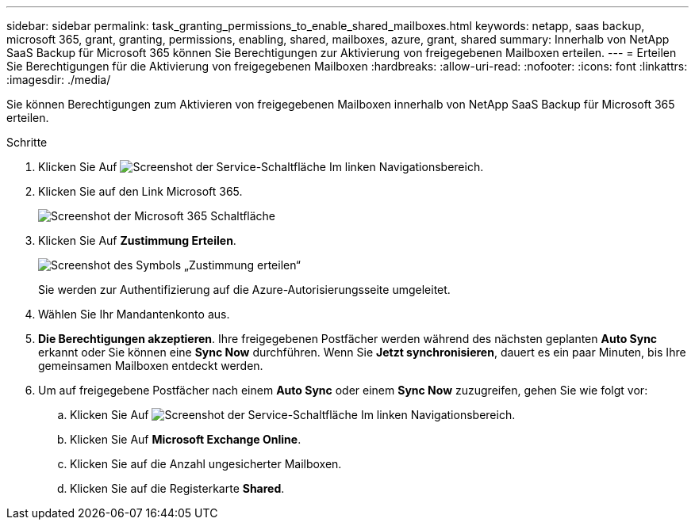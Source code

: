 ---
sidebar: sidebar 
permalink: task_granting_permissions_to_enable_shared_mailboxes.html 
keywords: netapp, saas backup, microsoft 365, grant, granting, permissions, enabling, shared, mailboxes, azure, grant, shared 
summary: Innerhalb von NetApp SaaS Backup für Microsoft 365 können Sie Berechtigungen zur Aktivierung von freigegebenen Mailboxen erteilen. 
---
= Erteilen Sie Berechtigungen für die Aktivierung von freigegebenen Mailboxen
:hardbreaks:
:allow-uri-read: 
:nofooter: 
:icons: font
:linkattrs: 
:imagesdir: ./media/


[role="lead"]
Sie können Berechtigungen zum Aktivieren von freigegebenen Mailboxen innerhalb von NetApp SaaS Backup für Microsoft 365 erteilen.

.Schritte
. Klicken Sie Auf image:services.gif["Screenshot der Service-Schaltfläche"] Im linken Navigationsbereich.
. Klicken Sie auf den Link Microsoft 365.
+
image:mso365_settings.gif["Screenshot der Microsoft 365 Schaltfläche"]

. Klicken Sie Auf *Zustimmung Erteilen*.
+
image:grant_consent.gif["Screenshot des Symbols „Zustimmung erteilen“"]

+
Sie werden zur Authentifizierung auf die Azure-Autorisierungsseite umgeleitet.

. Wählen Sie Ihr Mandantenkonto aus.
. *Die Berechtigungen akzeptieren*. Ihre freigegebenen Postfächer werden während des nächsten geplanten *Auto Sync* erkannt oder Sie können eine *Sync Now* durchführen. Wenn Sie *Jetzt synchronisieren*, dauert es ein paar Minuten, bis Ihre gemeinsamen Mailboxen entdeckt werden.
. Um auf freigegebene Postfächer nach einem *Auto Sync* oder einem *Sync Now* zuzugreifen, gehen Sie wie folgt vor:
+
.. Klicken Sie Auf image:services.gif["Screenshot der Service-Schaltfläche"] Im linken Navigationsbereich.
.. Klicken Sie Auf *Microsoft Exchange Online*.
.. Klicken Sie auf die Anzahl ungesicherter Mailboxen.
.. Klicken Sie auf die Registerkarte *Shared*.



